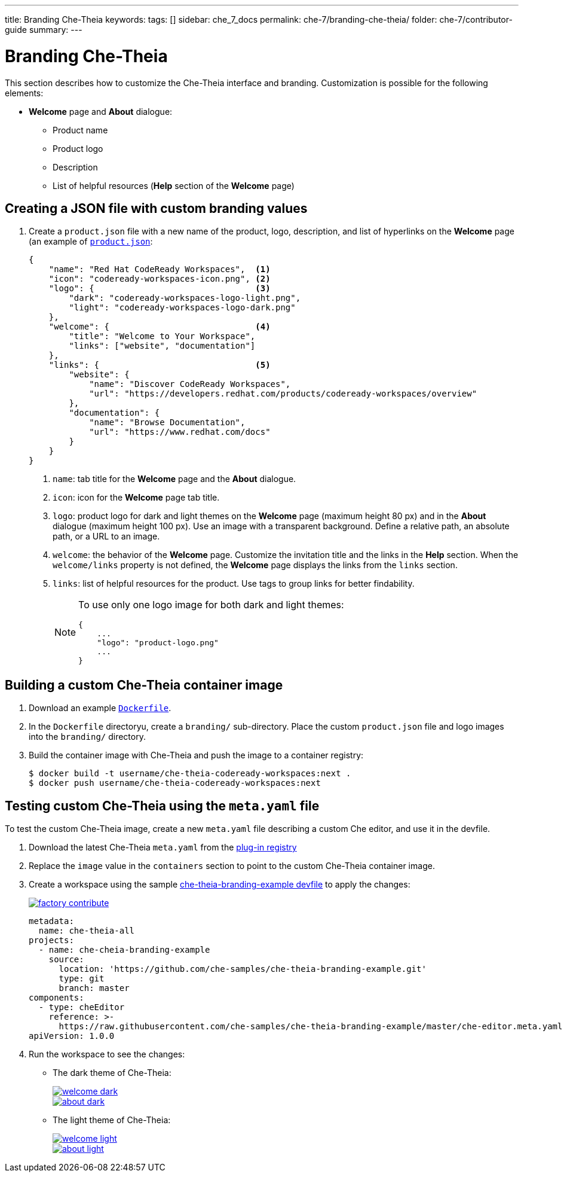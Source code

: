 ---
title: Branding Che-Theia
keywords:
tags: []
sidebar: che_7_docs
permalink: che-7/branding-che-theia/
folder: che-7/contributor-guide
summary:
---

:parent-context-of-branding-che-theia: {context}

[id='branding-che-theia']
= Branding Che-Theia

:context: branding-che-theia

This section describes how to customize the Che-Theia interface and branding. Customization is possible for the following elements:

* *Welcome* page and *About* dialogue:
** Product name
** Product logo
** Description
** List of helpful resources (*Help* section of the *Welcome* page)


[id="creating-a-json-file-with-custom-branding-values_{context}"]
== Creating a JSON file with custom branding values

. Create a `product.json` file with a new name of the product, logo, description, and list of hyperlinks on the *Welcome* page (an example of link:https://github.com/che-samples/che-theia-branding-example/blob/master/branding/product.json[`product.json`]:
+
[source,json,attrs="nowrap"]
----
{
    "name": "Red Hat CodeReady Workspaces",  <1>
    "icon": "codeready-workspaces-icon.png", <2>
    "logo": {                                <3>
        "dark": "codeready-workspaces-logo-light.png",
        "light": "codeready-workspaces-logo-dark.png"
    },
    "welcome": {                             <4>
        "title": "Welcome to Your Workspace",
        "links": ["website", "documentation"]
    },
    "links": {                               <5>
        "website": {
            "name": "Discover CodeReady Workspaces",
            "url": "https://developers.redhat.com/products/codeready-workspaces/overview"
        },
        "documentation": {
            "name": "Browse Documentation",
            "url": "https://www.redhat.com/docs"
        }
    }
}
----
<1> `name`: tab title for the *Welcome* page and the *About* dialogue.
<2> `icon`: icon for the *Welcome* page tab title.
<3> `logo`: product logo for dark and light themes on the *Welcome* page (maximum height 80 px) and in the *About* dialogue (maximum height 100 px). Use an image with a transparent background. Define a relative path, an absolute path, or a URL to an image. 
<4> `welcome`: the behavior of the *Welcome* page. Customize the invitation title and the links in the *Help* section. When the `welcome/links` property is not defined, the *Welcome* page displays the links from the `links` section.
<5> `links`: list of helpful resources for the product. Use tags to group links for better findability.
+
[NOTE]
====
To use only one logo image for both dark and light themes:

[source,json,attrs="nowrap"]
----
{
    ...
    "logo": "product-logo.png"
    ...
}
----
====


[id="building-a-custom-che-theia-container-image_{context}"]
== Building a custom Che-Theia container image

. Download an example link:https://github.com/che-samples/che-theia-branding-example/blob/master/Dockerfile[`Dockerfile`].
. In the `Dockerfile` directoryu, create a `branding/` sub-directory. Place the custom `product.json` file and logo images into the `branding/` directory.
. Build the container image with Che-Theia and push the image to a container registry:
+
----
$ docker build -t username/che-theia-codeready-workspaces:next .
$ docker push username/che-theia-codeready-workspaces:next
----


[id="testing-custom-che-theia-using-the-meta-file_{context}"]
== Testing custom Che-Theia using the `meta.yaml` file

To test the custom Che-Theia image, create a new `meta.yaml` file describing a custom Che editor, and use it in the devfile.

. Download the latest Che-Theia `meta.yaml` from the link:https://github.com/eclipse/che-plugin-registry/tree/master/v3/plugins/eclipse/che-theia[plug-in registry]
. Replace the `image` value in the `containers` section to point to the custom Che-Theia container image.
. Create a workspace using the sample https://github.com/che-samples/che-theia-branding-example/blob/master/devfile.yaml[che-theia-branding-example devfile] to apply the changes:
+
image::https://che.openshift.io/factory/resources/factory-contribute.svg[link="https://che.openshift.io/f?url=https://raw.githubusercontent.com/che-samples/che-theia-branding-example/master/devfile.yaml"]
+
[source,yaml,attrs="nowrap"]
----
metadata:
  name: che-theia-all
projects:
  - name: che-cheia-branding-example
    source:
      location: 'https://github.com/che-samples/che-theia-branding-example.git'
      type: git
      branch: master
components:
  - type: cheEditor
    reference: >-
      https://raw.githubusercontent.com/che-samples/che-theia-branding-example/master/che-editor.meta.yaml
apiVersion: 1.0.0
----

. Run the workspace to see the changes:
+
* The dark theme of Che-Theia:
+
image::branding/welcome-dark.png[link="{imagesdir}/branding/welcome-dark.png"]
+
image::branding/about-dark.png[link="{imagesdir}/branding/about-dark.png"]

* The light theme of Che-Theia:
+
image::branding/welcome-light.png[link="{imagesdir}/branding/welcome-light.png"]
+
image::branding/about-light.png[link="{imagesdir}/branding/about-light.png"]

:context: {parent-context-of-branding-che-theia}
